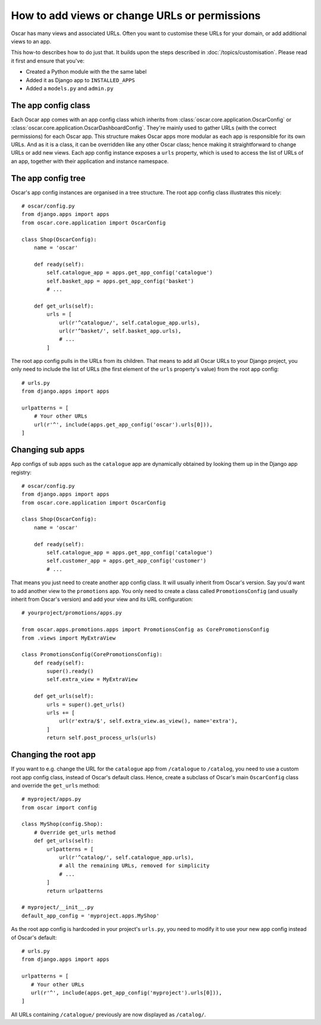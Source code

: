 ==============================================
How to add views or change URLs or permissions
==============================================

Oscar has many views and associated URLs.  Often you want to customise these
URLs for your domain, or add additional views to an app.

This how-to describes how to do just that.
It builds upon the steps described in :doc:`/topics/customisation`. Please
read it first and ensure that you've:

* Created a Python module with the the same label
* Added it as Django app to ``INSTALLED_APPS``
* Added a ``models.py`` and ``admin.py``

The app config class
--------------------

Each Oscar app comes with an app config class which inherits from
:class:`oscar.core.application.OscarConfig` or
:class:`oscar.core.application.OscarDashboardConfig`. They're mainly used to
gather URLs (with the correct permissions) for each Oscar app. This structure
makes Oscar apps more modular as each app is responsible for its own URLs. And
as it is a class, it can be overridden like any other Oscar class; hence making
it straightforward to change URLs or add new views.
Each app config instance exposes a ``urls`` property, which is used to access
the list of URLs of an app, together with their application and instance
namespace.

The app config tree
-------------------

Oscar's app config instances are organised in a tree structure. The root app
config class illustrates this nicely::

    # oscar/config.py
    from django.apps import apps
    from oscar.core.application import OscarConfig

    class Shop(OscarConfig):
        name = 'oscar'

        def ready(self):
            self.catalogue_app = apps.get_app_config('catalogue')
            self.basket_app = apps.get_app_config('basket')
            # ...

        def get_urls(self):
            urls = [
                url(r'^catalogue/', self.catalogue_app.urls),
                url(r'^basket/', self.basket_app.urls),
                # ...
            ]

The root app config pulls in the URLs from its children. That means to add
all Oscar URLs to your Django project, you only need to include the list of URLs
(the first element of the ``urls`` property's value) from the root app config::

    # urls.py
    from django.apps import apps

    urlpatterns = [
        # Your other URLs
        url(r'^', include(apps.get_app_config('oscar').urls[0])),
    ]

Changing sub apps
-----------------

App configs of sub apps such as the ``catalogue`` app are dynamically obtained
by looking them up in the Django app registry::

    # oscar/config.py
    from django.apps import apps
    from oscar.core.application import OscarConfig

    class Shop(OscarConfig):
        name = 'oscar'

        def ready(self):
            self.catalogue_app = apps.get_app_config('catalogue')
            self.customer_app = apps.get_app_config('customer')
            # ...

That means you just need to create another app config class. It will usually
inherit from Oscar's version. Say you'd want to add another view to the
``promotions`` app. You only need to create a class called ``PromotionsConfig``
(and usually inherit from Oscar's version) and add your view and its URL
configuration::

    # yourproject/promotions/apps.py

    from oscar.apps.promotions.apps import PromotionsConfig as CorePromotionsConfig
    from .views import MyExtraView

    class PromotionsConfig(CorePromotionsConfig):
        def ready(self):
            super().ready()
            self.extra_view = MyExtraView

        def get_urls(self):
            urls = super().get_urls()
            urls += [
                url(r'extra/$', self.extra_view.as_view(), name='extra'),
            ]
            return self.post_process_urls(urls)

Changing the root app
---------------------

If you want to e.g. change the URL for the ``catalogue`` app from ``/catalogue``
to ``/catalog``, you need to use a custom root app config class,  instead of
Oscar's default class. Hence, create a subclass of Oscar's main ``OscarConfig``
class and override the ``get_urls`` method::

    # myproject/apps.py
    from oscar import config

    class MyShop(config.Shop):
        # Override get_urls method
        def get_urls(self):
            urlpatterns = [
                url(r'^catalog/', self.catalogue_app.urls),
                # all the remaining URLs, removed for simplicity
                # ...
            ]
            return urlpatterns

    # myproject/__init__.py
    default_app_config = 'myproject.apps.MyShop'

As the root app config is hardcoded in your project's ``urls.py``, you need to
modify it to use your new app config instead of Oscar's default::

    # urls.py
    from django.apps import apps

    urlpatterns = [
       # Your other URLs
       url(r'^', include(apps.get_app_config('myproject').urls[0])),
    ]

All URLs containing ``/catalogue/`` previously are now displayed as ``/catalog/``.
